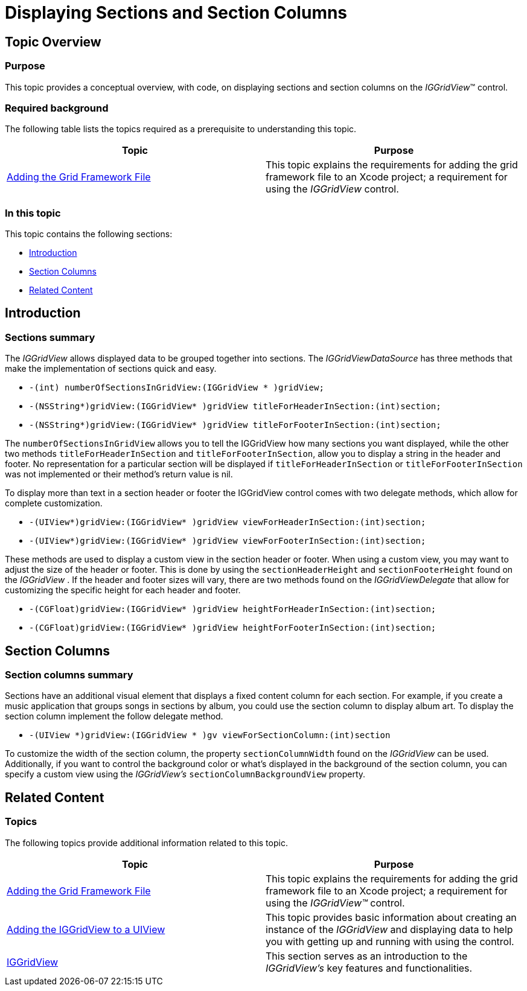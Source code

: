 ﻿////

|metadata|
{
    "name": "iggridview-displaying-sections-section-columns",
    "controlName": ["IGGridView"],
    "tags": ["Grids","Grouping","How Do I"],
    "guid": "b7c8d3cf-3065-4855-b544-511962467921",  
    "buildFlags": [],
    "createdOn": "2012-07-16T14:19:21.6291505Z"
}
|metadata|
////

= Displaying Sections and Section Columns

== Topic Overview

=== Purpose

This topic provides a conceptual overview, with code, on displaying sections and section columns on the  _IGGridView_™ control.

=== Required background

The following table lists the topics required as a prerequisite to understanding this topic.

[options="header", cols="a,a"]
|====
|Topic|Purpose

| link:iggridview-adding-the-ig-framework-file.html[Adding the Grid Framework File]
|This topic explains the requirements for adding the grid framework file to an Xcode project; a requirement for using the _IGGridView_ control.

|====

=== In this topic

This topic contains the following sections:

* <<_Ref324841248, Introduction >>
* <<_Ref329848476, Section Columns >>
* <<_Ref323199323, Related Content >>

[[_Ref324841248]]
[[_Ref323199279]]
[[_Ref324505001]]
[[_Ref323111244]]
== Introduction

[[_Ref327859845]]

=== Sections summary

The  _IGGridView_   allows displayed data to be grouped together into sections. The  _IGGridViewDataSource_   has three methods that make the implementation of sections quick and easy.

* `-(int) numberOfSectionsInGridView:(IGGridView $$* $$)gridView;`
* `-(NSString$$*$$)gridView:(IGGridView$$* $$)gridView titleForHeaderInSection:(int)section;`
* `-(NSString$$*$$)gridView:(IGGridView$$* $$)gridView titleForFooterInSection:(int)section;`

The `numberOfSectionsInGridView` allows you to tell the IGGridView how many sections you want displayed, while the other two methods `titleForHeaderInSection` and `titleForFooterInSection`, allow you to display a string in the header and footer. No representation for a particular section will be displayed if `titleForHeaderInSection` or `titleForFooterInSection` was not implemented or their method’s return value is nil.

To display more than text in a section header or footer the IGGridView control comes with two delegate methods, which allow for complete customization.

* `-(UIView$$*$$)gridView:(IGGridView$$* $$)gridView viewForHeaderInSection:(int)section;`
* `-(UIView$$*$$)gridView:(IGGridView$$* $$)gridView viewForFooterInSection:(int)section;`

These methods are used to display a custom view in the section header or footer. When using a custom view, you may want to adjust the size of the header or footer. This is done by using the `sectionHeaderHeight` and `sectionFooterHeight` found on the  _IGGridView_  . If the header and footer sizes will vary, there are two methods found on the  _IGGridViewDelegate_   that allow for customizing the specific height for each header and footer.

* `-(CGFloat)gridView:(IGGridView$$* $$)gridView heightForHeaderInSection:(int)section;`
* `-(CGFloat)gridView:(IGGridView$$* $$)gridView heightForFooterInSection:(int)section;`

[[_Ref329848476]]
== Section Columns

=== Section columns summary

Sections have an additional visual element that displays a fixed content column for each section. For example, if you create a music application that groups songs in sections by album, you could use the section column to display album art. To display the section column implement the follow delegate method.

* `-(UIView $$*$$)gridView:(IGGridView $$* $$)gv viewForSectionColumn:(int)section`

To customize the width of the section column, the property `sectionColumnWidth` found on the  _IGGridView_   can be used. Additionally, if you want to control the background color or what’s displayed in the background of the section column, you can specify a custom view using the  _IGGridView’s_   `sectionColumnBackgroundView` property.

[[_Ref323199323]]
== Related Content

=== Topics

The following topics provide additional information related to this topic.

[options="header", cols="a,a"]
|====
|Topic|Purpose

| link:iggridview-adding-the-ig-framework-file.html[Adding the Grid Framework File]
|This topic explains the requirements for adding the grid framework file to an Xcode project; a requirement for using the _IGGridView™_ control.

| link:iggridview-adding-the-iggridview-uiview.html[Adding the IGGridView to a UIView]
|This topic provides basic information about creating an instance of the _IGGridView_ and displaying data to help you with getting up and running with using the control.

| link:iggridview.html[IGGridView]
|This section serves as an introduction to the _IGGridView’s_ key features and functionalities.

|====